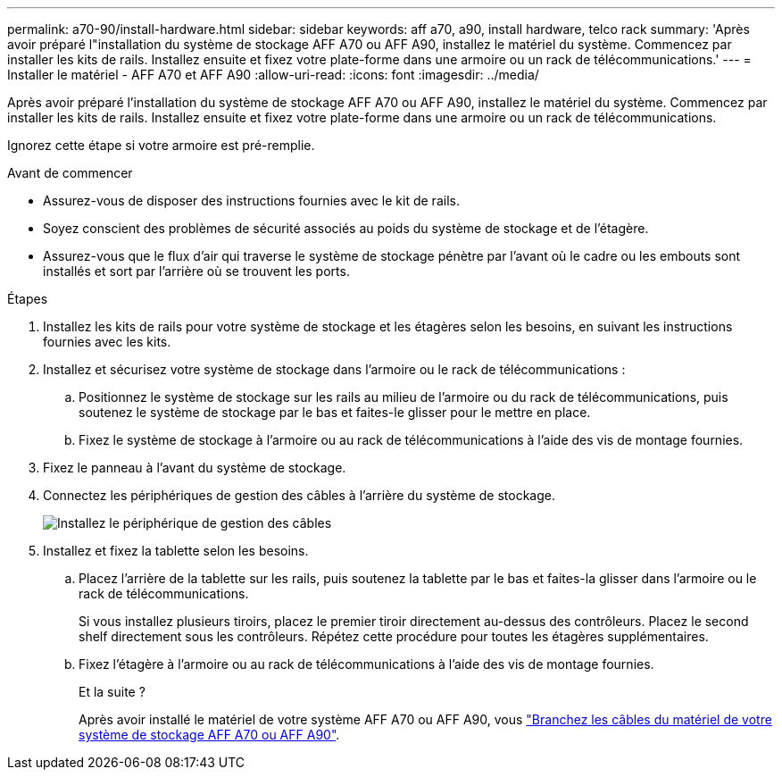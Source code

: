 ---
permalink: a70-90/install-hardware.html 
sidebar: sidebar 
keywords: aff a70, a90, install hardware, telco rack 
summary: 'Après avoir préparé l"installation du système de stockage AFF A70 ou AFF A90, installez le matériel du système. Commencez par installer les kits de rails. Installez ensuite et fixez votre plate-forme dans une armoire ou un rack de télécommunications.' 
---
= Installer le matériel - AFF A70 et AFF A90
:allow-uri-read: 
:icons: font
:imagesdir: ../media/


[role="lead"]
Après avoir préparé l'installation du système de stockage AFF A70 ou AFF A90, installez le matériel du système. Commencez par installer les kits de rails. Installez ensuite et fixez votre plate-forme dans une armoire ou un rack de télécommunications.

Ignorez cette étape si votre armoire est pré-remplie.

.Avant de commencer
* Assurez-vous de disposer des instructions fournies avec le kit de rails.
* Soyez conscient des problèmes de sécurité associés au poids du système de stockage et de l'étagère.
* Assurez-vous que le flux d'air qui traverse le système de stockage pénètre par l'avant où le cadre ou les embouts sont installés et sort par l'arrière où se trouvent les ports.


.Étapes
. Installez les kits de rails pour votre système de stockage et les étagères selon les besoins, en suivant les instructions fournies avec les kits.
. Installez et sécurisez votre système de stockage dans l'armoire ou le rack de télécommunications :
+
.. Positionnez le système de stockage sur les rails au milieu de l'armoire ou du rack de télécommunications, puis soutenez le système de stockage par le bas et faites-le glisser pour le mettre en place.
.. Fixez le système de stockage à l'armoire ou au rack de télécommunications à l'aide des vis de montage fournies.


. Fixez le panneau à l'avant du système de stockage.
. Connectez les périphériques de gestion des câbles à l'arrière du système de stockage.
+
image::../media/drw_affa1k_install_cable_mgmt_ieops-1697.svg[Installez le périphérique de gestion des câbles]

. Installez et fixez la tablette selon les besoins.
+
.. Placez l'arrière de la tablette sur les rails, puis soutenez la tablette par le bas et faites-la glisser dans l'armoire ou le rack de télécommunications.
+
Si vous installez plusieurs tiroirs, placez le premier tiroir directement au-dessus des contrôleurs. Placez le second shelf directement sous les contrôleurs. Répétez cette procédure pour toutes les étagères supplémentaires.

.. Fixez l'étagère à l'armoire ou au rack de télécommunications à l'aide des vis de montage fournies.
+
.Et la suite ?
Après avoir installé le matériel de votre système AFF A70 ou AFF A90, vous link:install-cable.html["Branchez les câbles du matériel de votre système de stockage AFF A70 ou AFF A90"].




